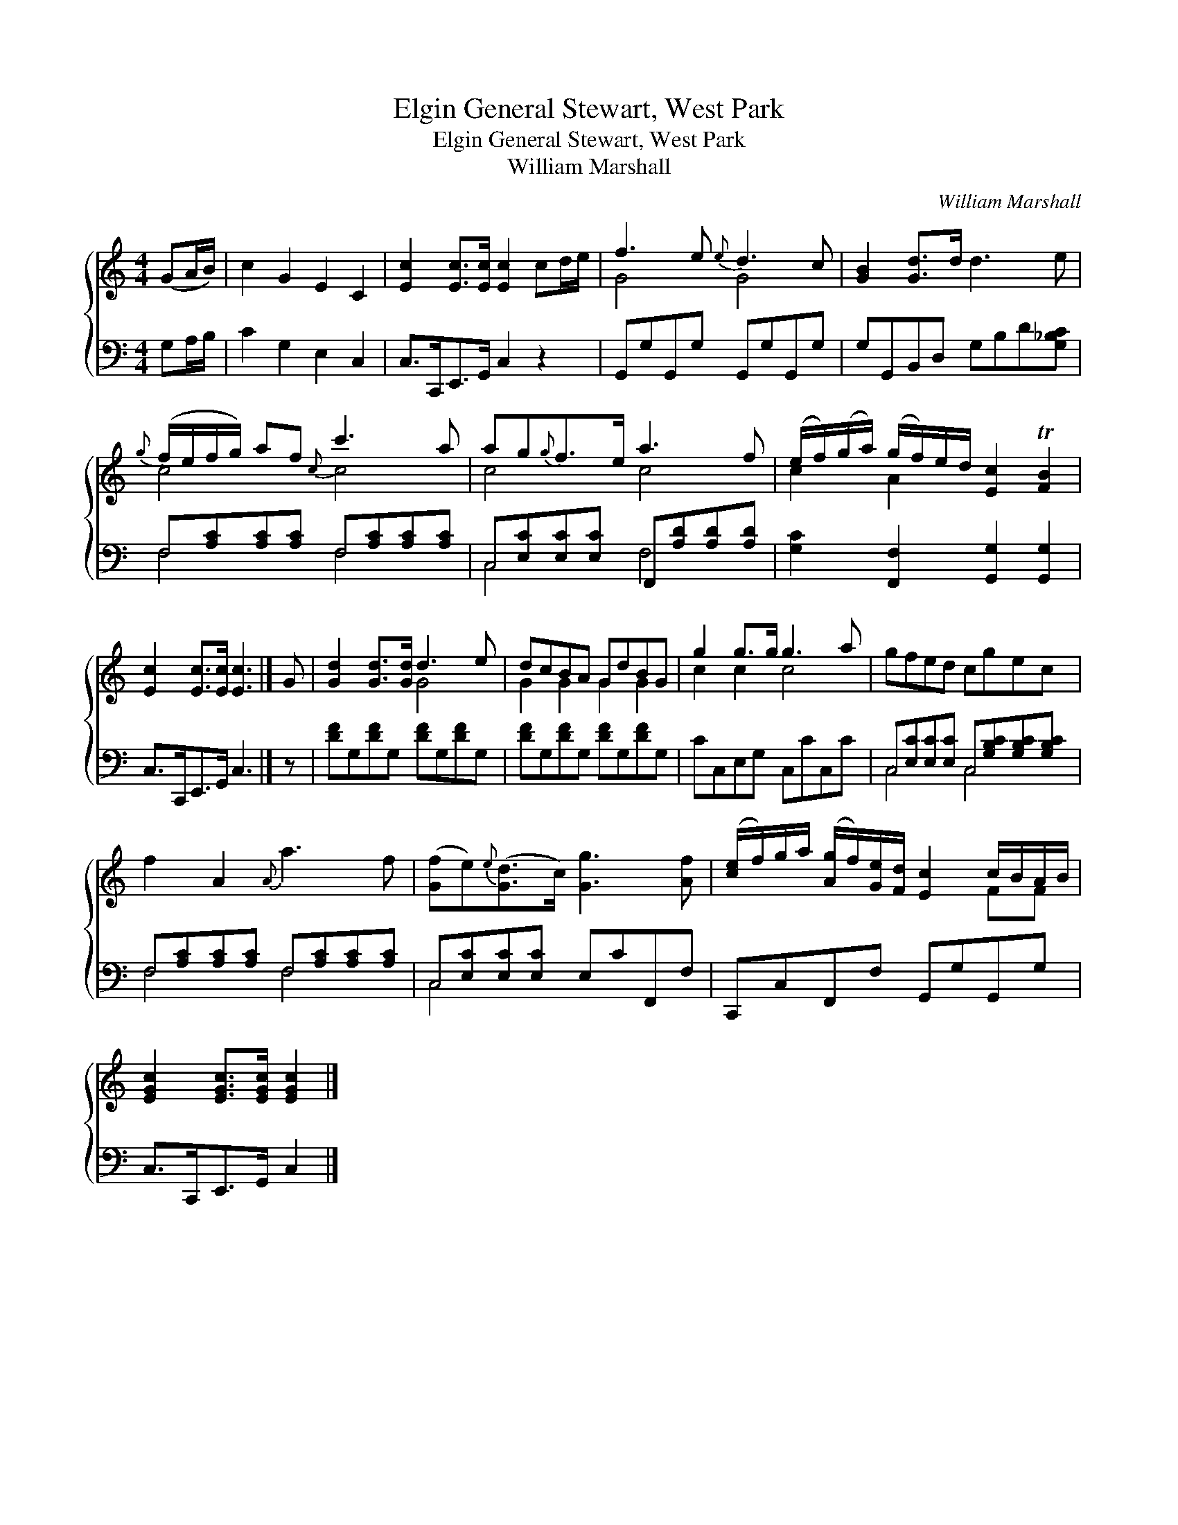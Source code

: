 X:1
T:General Stewart, West Park, Elgin
T:General Stewart, West Park, Elgin
T:William Marshall
C:William Marshall
%%score { ( 1 2 ) ( 3 4 ) }
L:1/8
M:4/4
K:C
V:1 treble 
V:2 treble 
V:3 bass 
V:4 bass 
V:1
 (GA/B/) | c2 G2 E2 C2 | [Ec]2 [Ec]>[Ec] [Ec]2 cd/e/ | f3 e{e} d3 c | [GB]2 [Gd]>d d3 e | %5
{g} (f/e/f/g/) af{c} c'3 a | ag{g}f>e a3 f | (e/f/)(g/a/) (g/f/)e/d/ [Ec]2 T[FB]2 | %8
 [Ec]2 [Ec]>[Ec] [Ec]3 |] G | [Gd]2 [Gd]>[Gd] d3 e | dcBA GdBG | g2 g>g g3 a | gfed cgec | %14
 f2 A2{A} a3 f | ([Gf]e){e}([Gd]>c) [Gg]3 [Af] | ([ce]/f/)g/a/ ([Ag]/f/)[Ge]/[Fd]/ [Ec]2 c/B/A/B/ | %17
 [EGc]2 [EGc]>[EGc] [EGc]2 |] %18
V:2
 x2 | x8 | x8 | G4 G4 | x8 | c4 c4 | c4 c4 | c2 A2 x4 | x7 |] x | x4 G4 | G2 G2 G2 G2 | c2 c2 c4 | %13
 x8 | x8 | x8 | x6 FF | x6 |] %18
V:3
 G,A,/B,/ | C2 G,2 E,2 C,2 | C,>C,,E,,>G,, C,2 z2 | G,,G,G,,G, G,,G,G,,G, | %4
 G,G,,B,,D, G,B,D[G,_B,C] | F,[A,C][A,C][A,C] F,[A,C][A,C][A,C] | %6
 C,[E,C][E,C][E,C] F,,[A,D][A,D][A,D] | [G,C]2 [F,,F,]2 [G,,G,]2 [G,,G,]2 | C,>C,,E,,>G,, C,3 |] %9
 z | [DF]G,[DF]G, [DF]G,[DF]G, | [DF]G,[DF]G, [DF]G,[DF]G, | CC,E,G, C,CC,C | %13
 C,[E,C][E,C][E,C] C,[G,B,C][G,B,C][G,B,C] | F,[A,C][A,C][A,C] F,[A,C][A,C][A,C] | %15
 C,[E,C][E,C][E,C] E,CF,,F, | C,,C,F,,F, G,,G,G,,G, | C,>C,,E,,>G,, C,2 |] %18
V:4
 x2 | x8 | x8 | x8 | x8 | F,4 F,4 | C,4 F,4 | x8 | x7 |] x | x8 | x8 | x8 | C,4 C,4 | F,4 F,4 | %15
 C,4 x4 | x8 | x6 |] %18

